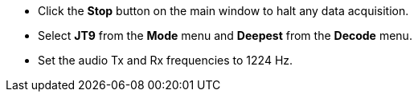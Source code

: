 // Status=review
- Click the *Stop* button on the main window to halt any data acquisition.  
- Select *JT9* from the *Mode* menu and *Deepest* from the *Decode* menu.
- Set the audio Tx and Rx frequencies to 1224 Hz.
//Maybe  show small screen shots here?
